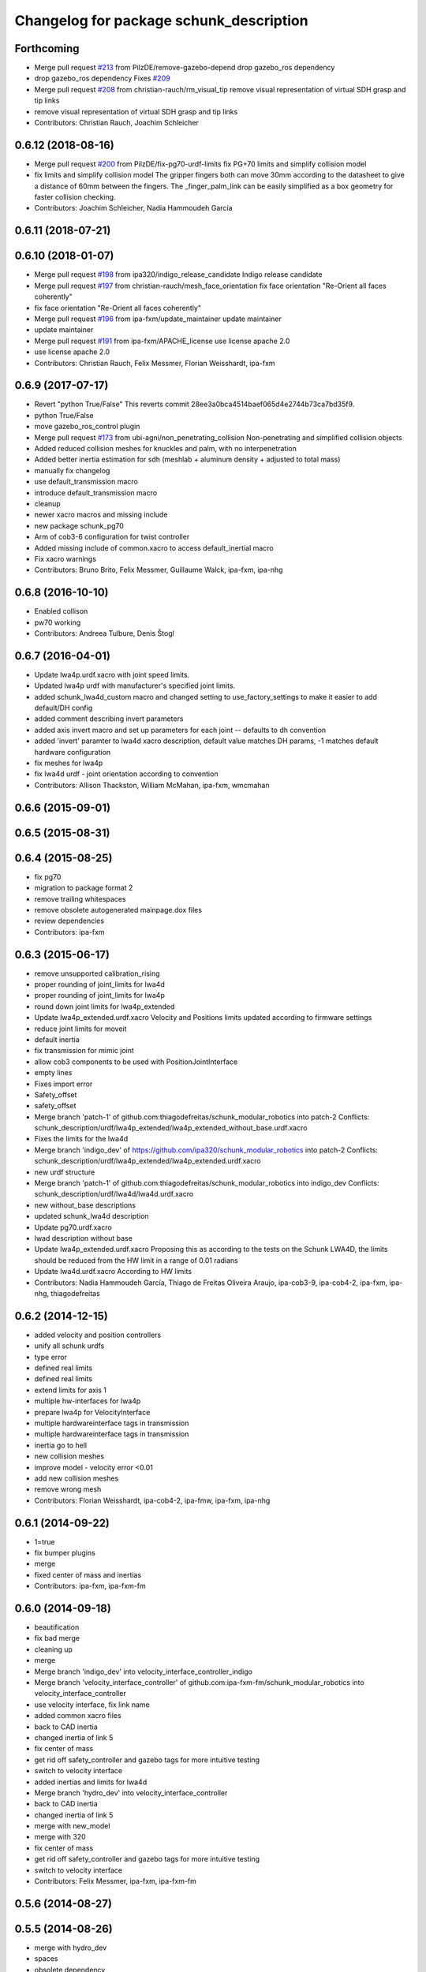 ^^^^^^^^^^^^^^^^^^^^^^^^^^^^^^^^^^^^^^^^
Changelog for package schunk_description
^^^^^^^^^^^^^^^^^^^^^^^^^^^^^^^^^^^^^^^^

Forthcoming
-----------
* Merge pull request `#213 <https://github.com/ipa320/schunk_modular_robotics/issues/213>`_ from PilzDE/remove-gazebo-depend
  drop gazebo_ros dependency
* drop gazebo_ros dependency
  Fixes `#209 <https://github.com/ipa320/schunk_modular_robotics/issues/209>`_
* Merge pull request `#208 <https://github.com/ipa320/schunk_modular_robotics/issues/208>`_ from christian-rauch/rm_visual_tip
  remove visual representation of virtual SDH grasp and tip links
* remove visual representation of virtual SDH grasp and tip links
* Contributors: Christian Rauch, Joachim Schleicher

0.6.12 (2018-08-16)
-------------------
* Merge pull request `#200 <https://github.com/ipa320/schunk_modular_robotics/issues/200>`_ from PilzDE/fix-pg70-urdf-limits
  fix PG+70 limits and simplify collision model
* fix limits and simplify collision model
  The gripper fingers both can move 30mm according to the datasheet
  to give a distance of 60mm between the fingers.
  The _finger_palm_link can be easily simplified as a box geometry
  for faster collision checking.
* Contributors: Joachim Schleicher, Nadia Hammoudeh García

0.6.11 (2018-07-21)
-------------------

0.6.10 (2018-01-07)
-------------------
* Merge pull request `#198 <https://github.com/ipa320/schunk_modular_robotics/issues/198>`_ from ipa320/indigo_release_candidate
  Indigo release candidate
* Merge pull request `#197 <https://github.com/ipa320/schunk_modular_robotics/issues/197>`_ from christian-rauch/mesh_face_orientation
  fix face orientation "Re-Orient all faces coherently"
* fix face orientation "Re-Orient all faces coherently"
* Merge pull request `#196 <https://github.com/ipa320/schunk_modular_robotics/issues/196>`_ from ipa-fxm/update_maintainer
  update maintainer
* update maintainer
* Merge pull request `#191 <https://github.com/ipa320/schunk_modular_robotics/issues/191>`_ from ipa-fxm/APACHE_license
  use license apache 2.0
* use license apache 2.0
* Contributors: Christian Rauch, Felix Messmer, Florian Weisshardt, ipa-fxm

0.6.9 (2017-07-17)
------------------
* Revert "python True/False"
  This reverts commit 28ee3a0bca4514baef065d4e2744b73ca7bd35f9.
* python True/False
* move gazebo_ros_control plugin
* Merge pull request `#173 <https://github.com/ipa320/schunk_modular_robotics/issues/173>`_ from ubi-agni/non_penetrating_collision
  Non-penetrating and simplified collision objects
* Added reduced collision meshes for knuckles and palm, with no interpenetration
* Added better inertia estimation for sdh (meshlab + aluminum density + adjusted to total mass)
* manually fix changelog
* use default_transmission macro
* introduce default_transmission macro
* cleanup
* newer xacro macros and missing include
* new package schunk_pg70
* Arm of cob3-6 configuration for twist controller
* Added missing include of common.xacro to access default_inertial macro
* Fix xacro warnings
* Contributors: Bruno Brito, Felix Messmer, Guillaume Walck, ipa-fxm, ipa-nhg

0.6.8 (2016-10-10)
------------------
* Enabled collison
* pw70 working
* Contributors: Andreea Tulbure, Denis Štogl

0.6.7 (2016-04-01)
------------------
* Update lwa4p.urdf.xacro with joint speed limits.
* Updated lwa4p urdf with manufacturer's specified joint limits.
* added schunk_lwa4d_custom macro and changed setting to use_factory_settings to make it easier to add default/DH config
* added comment describing invert parameters
* added axis invert macro and set up parameters for each joint -- defaults to dh convention
* added 'invert' paramter to lwa4d xacro description, default value matches DH params, -1 matches default hardware configuration
* fix meshes for lwa4p
* fix lwa4d urdf - joint orientation according to convention
* Contributors: Allison Thackston, William McMahan, ipa-fxm, wmcmahan

0.6.6 (2015-09-01)
------------------

0.6.5 (2015-08-31)
------------------

0.6.4 (2015-08-25)
------------------
* fix pg70
* migration to package format 2
* remove trailing whitespaces
* remove obsolete autogenerated mainpage.dox files
* review dependencies
* Contributors: ipa-fxm

0.6.3 (2015-06-17)
------------------
* remove unsupported calibration_rising
* proper rounding of joint_limits for lwa4d
* proper rounding of joint_limits for lwa4p
* round down joint limits for lwa4p_extended
* Update lwa4p_extended.urdf.xacro
  Velocity and Positions limits updated according to firmware settings
* reduce joint limits for moveit
* default inertia
* fix transmission for mimic joint
* allow cob3 components to be used with PositionJointInterface
* empty lines
* Fixes import error
* Safety_offset
* safety_offset
* Merge branch 'patch-1' of github.com:thiagodefreitas/schunk_modular_robotics into patch-2
  Conflicts:
  schunk_description/urdf/lwa4p_extended/lwa4p_extended_without_base.urdf.xacro
* Fixes the limits for the lwa4d
* Merge branch 'indigo_dev' of https://github.com/ipa320/schunk_modular_robotics into patch-2
  Conflicts:
  schunk_description/urdf/lwa4p_extended/lwa4p_extended.urdf.xacro
* new urdf structure
* Merge branch 'patch-1' of github.com:thiagodefreitas/schunk_modular_robotics into indigo_dev
  Conflicts:
  schunk_description/urdf/lwa4d/lwa4d.urdf.xacro
* new without_base descriptions
* updated schunk_lwa4d description
* Update pg70.urdf.xacro
* lwad description without base
* Update lwa4p_extended.urdf.xacro
  Proposing this as according to the tests on the Schunk LWA4D, the limits should be reduced from the HW limit in a range of 0.01 radians
* Update lwa4d.urdf.xacro
  According to HW limits
* Contributors: Nadia Hammoudeh García, Thiago de Freitas Oliveira Araujo, ipa-cob3-9, ipa-cob4-2, ipa-fxm, ipa-nhg, thiagodefreitas

0.6.2 (2014-12-15)
------------------
* added velocity and position controllers
* unify all schunk urdfs
* type error
* defined real limits
* defined real limits
* extend limits for axis 1
* multiple hw-interfaces for lwa4p
* prepare lwa4p for VelocityInterface
* multiple hardwareinterface tags in transmission
* multiple hardwareinterface tags in transmission
* inertia go to hell
* new collision meshes
* improve model - velocity error <0.01
* add new collision meshes
* remove wrong mesh
* Contributors: Florian Weisshardt, ipa-cob4-2, ipa-fmw, ipa-fxm, ipa-nhg

0.6.1 (2014-09-22)
------------------
* 1=true
* fix bumper plugins
* merge
* fixed center of mass and inertias
* Contributors: ipa-fxm, ipa-fxm-fm

0.6.0 (2014-09-18)
------------------
* beautification
* fix bad merge
* cleaning up
* merge
* Merge branch 'indigo_dev' into velocity_interface_controller_indigo
* Merge branch 'velocity_interface_controller' of github.com:ipa-fxm-fm/schunk_modular_robotics into velocity_interface_controller
* use velocity interface, fix link name
* added common xacro files
* back to CAD inertia
* changed inertia of link 5
* fix center of mass
* get rid off safety_controller and gazebo tags for more intuitive testing
* switch to velocity interface
* added inertias and limits for lwa4d
* Merge branch 'hydro_dev' into velocity_interface_controller
* back to CAD inertia
* changed inertia of link 5
* merge with new_model
* merge with 320
* fix center of mass
* get rid off safety_controller and gazebo tags for more intuitive testing
* switch to velocity interface
* Contributors: Felix Messmer, ipa-fxm, ipa-fxm-fm

0.5.6 (2014-08-27)
------------------

0.5.5 (2014-08-26)
------------------
* merge with hydro_dev
* spaces
* obsolete dependency
* Gazebo only detect links with inertia
* fix pg70 property name
* consistency changes due to new transmission format
* consistency changes due to latest gazebo tag format
* remove unused meshes
* fix arm_1_link mesh + use collision stl
* merge with latest 320 updates
* pg70 description and fixed origins for lwa4d
* pg70 setup
* mesh file
* Coloured mesh files
* use meshes with reduced vertices and reduce joint_limits for moveit_config
* use meshes with reduced vertices and reduce joint_limits for moveit_config
* cleaning up after testing
* lwa4d: fixed offsets error
* inertias for arm_1_link
* new meshes
* temporary modifications for easier controller tuning
* use inertias and physic properties from controller_tuning tests
* modifications in tranmissions, removing of bumpers and small cleanups
* Renamed links and added shoulder model
* mesh for shoulder added
* origin for collision model is in the center of the box
* pg70 collada model
* wrong lenght
* materials should not be loaded in the components urdf
* beautify mesh files
* Merge pull request `#81 <https://github.com/ipa320/schunk_modular_robotics/issues/81>`_ from ipa320/hydro_release_candidate
  bring back changes from Hydro release candidate
* New maintainer
* Redefined color LightGrey
* Contributors: Alexander Bubeck, Felix Messmer, Nadia Hammoudeh García, Tim Fröhlich, ipa-cob3-8, ipa-fxm, ipa-nhg

0.5.4 (2014-03-28)
------------------

0.5.3 (2014-03-27)
------------------
* Merge branch 'hydro_dev' into hydro_release_candidate
* install tags
* Merge branch 'hydro_dev' of github.com:ipa320/schunk_modular_robotics into hydro_dev
* some catkin_lint
* Contributors: Florian Weisshardt, ipa-fxm

0.5.2 (2014-03-27)
------------------

0.5.1 (2014-03-20)
------------------
* update xacro file format
* merge with groovy
* meshes files for lwa4p_extended
* added meshes files for lwa4p_extended
* tested on real arm
* 27.02. current status
* new meshes
* Tested on real arm
* Fixed arm_7_joint position
* bring in groovy updates
* Fix mesh files for lwa4d
* Added calibration arm_1_calibrationg_rising
* description for the a new lwa4p version
* Adjust lwa limits
* adapt limits for lwa and lwa_extended
* update lwa4d description
* fix arm_6_joint
* update transmission for schunk components
* update xmlns + beautifying
* transmission for new simulation controllers
* 2DOF Hack for finger
* fix fingers
* update pg70
* add pg70 gripper
* Corrected xacro files for hydro.
* Removed instalation of gazebo folder which doesn't exist.
* Updated lwa4d description
* Created lwa4d urdf model
* remove install command for gazebo subdirectory
* merge
* More changes from powerball to lwa4d
* Changed from powerball to lwa4p
* remove mesh file generation
* installation stuff
* remove generation of mesh files
* Initial catkinization. Still a linking error in sdh lib.
* some more fixes and cleaning up for gazebo simulation
* fix sdh description according to new gazebo format
* fix blue color
* Groovy migration
* adjust color settings
* change to light grey
* Reorganized list of colors
* Redefined colors
* Merge branch 'master' of github.com:ipa320/schunk_modular_robotics
* update limits for lwa
* Renamed the colors
* Redefined Schunk component colors for gazebo and rviz
* merge
* Fixed arm_0_link origin
* modified mesh files
* powerball stl changes
* Revised powerball  urdf and mesh files
* New meshes files for powerball
* fixes for powerball arm urdf
* New colors for powerball in simulation
* changed stl files not using solid
* changed stlb links to stl
* New model schunk powerball
* fix lwa
* renamed to schunk names
* renamed arm to lwa
* rename from arm to lwa
* renamed arm to lwa
* moved schunk desc
* Contributors: Alexander Bubeck, Denis Štogl, Frederik Hegger, IPR-SR2, Thiago de Freitas, abubeck, fmw, ipa-cob3-5, ipa-cob3-6, ipa-fmw, ipa-fxm, ipa-nhg, ipa-tys, rmb-om
